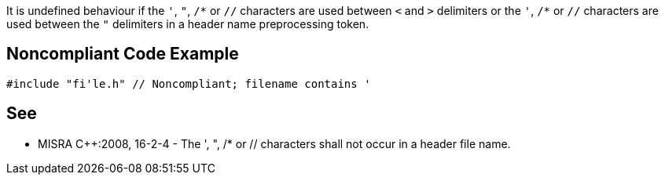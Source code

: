 It is undefined behaviour if the ``++'++``, ``++"++``, ``++/*++`` or ``++//++`` characters are used between ``++<++`` and ``++>++`` delimiters or the ``++'++``, ``++/*++`` or ``++//++`` characters are used between the ``++"++`` delimiters in a header name preprocessing token.


== Noncompliant Code Example

----
#include "fi'le.h" // Noncompliant; filename contains '
----


== See

* MISRA {cpp}:2008, 16-2-4 - The ', ", /* or // characters shall not occur in a header file name.

